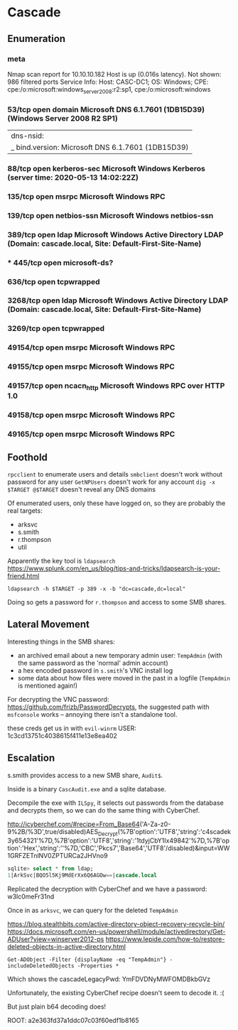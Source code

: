 * Cascade
** Enumeration
*** meta
# Nmap 7.80 scan initiated Tue May 12 05:32:20 2020 as: nmap -Pn -sC -sV -oA logs/nmap 10.10.10.182
Nmap scan report for 10.10.10.182
Host is up (0.016s latency).
Not shown: 986 filtered ports
Service Info: Host: CASC-DC1; OS: Windows; CPE: cpe:/o:microsoft:windows_server_2008:r2:sp1, cpe:/o:microsoft:windows
*** 53/tcp    open  domain        Microsoft DNS 6.1.7601 (1DB15D39) (Windows Server 2008 R2 SP1)
| dns-nsid: 
|_  bind.version: Microsoft DNS 6.1.7601 (1DB15D39)
*** 88/tcp    open  kerberos-sec  Microsoft Windows Kerberos (server time: 2020-05-13 14:02:22Z)
*** 135/tcp   open  msrpc         Microsoft Windows RPC
*** 139/tcp   open  netbios-ssn   Microsoft Windows netbios-ssn
*** 389/tcp   open  ldap          Microsoft Windows Active Directory LDAP (Domain: cascade.local, Site: Default-First-Site-Name)
*** *** 445/tcp   open  microsoft-ds?
*** 636/tcp   open  tcpwrapped
*** 3268/tcp  open  ldap          Microsoft Windows Active Directory LDAP (Domain: cascade.local, Site: Default-First-Site-Name)
*** 3269/tcp  open  tcpwrapped
*** 49154/tcp open  msrpc         Microsoft Windows RPC
*** 49155/tcp open  msrpc         Microsoft Windows RPC
*** 49157/tcp open  ncacn_http    Microsoft Windows RPC over HTTP 1.0
*** 49158/tcp open  msrpc         Microsoft Windows RPC
*** 49165/tcp open  msrpc         Microsoft Windows RPC
** Foothold
   
~rpcclient~ to enumerate users and details
~smbclient~ doesn't work without password for any user
~GetNPUsers~ doesn't work for any account
~dig -x $TARGET @$TARGET~ doesn't reveal any DNS domains

Of enumerated users, only these have logged on, so they are probably the real targets:
 * arksvc
 * s.smith
 * r.thompson
 * util
   
Apparently the key tool is ~ldapsearch~
https://www.splunk.com/en_us/blog/tips-and-tricks/ldapsearch-is-your-friend.html

~ldapsearch -h $TARGET -p 389 -x -b "dc=cascade,dc=local"~

Doing so gets a password for ~r.thompson~ and access to some SMB shares.

** Lateral Movement

Interesting things in the SMB shares:
 * an archived email about a new temporary admin user: ~TempAdmin~ (with the same password as the 'normal' admin account)
 * a hex encoded password in ~s.smith~'s VNC install log
 * some data about how files were moved in the past in a logfile (~TempAdmin~ is mentioned again!)
   
For decrypting the VNC password: 
https://github.com/frizb/PasswordDecrypts, the suggested path with  ~msfconsole~ works -- annoying there isn't a standalone tool.

these creds get us in with ~evil-winrm~
USER: 1c3cd13751c4038615f411e13e8ea402

** Escalation

s.smith provides access to a new SMB share, ~Audit$~. 

Inside is a binary ~CascAudit.exe~ and a sqlite database.

Decompile the exe with ~ILSpy~, it selects out passwords from the database and decrypts them, so we can do the same thing with CyberChef.

http://icyberchef.com/#recipe=From_Base64('A-Za-z0-9%2B/%3D',true/disabled)AES_Decrypt(%7B'option':'UTF8','string':'c4scadek3y654321'%7D,%7B'option':'UTF8','string':'1tdyjCbY1Ix49842'%7D,%7B'option':'Hex','string':''%7D,'CBC','Pkcs7','Base64','UTF8'/disabled)&input=WW1GRFZETnlNV0ZPTURCa2JHVno9

#+BEGIN_SRC sql
sqlite> select * from ldap;
1|ArkSvc|BQO5l5Kj9MdErXx6Q6AGOw==|cascade.local
#+END_SRC

Replicated the decryption with CyberChef and we have a password: w3lc0meFr31nd

Once in as ~arksvc~, we can query for the deleted ~TempAdmin~

https://blog.stealthbits.com/active-directory-object-recovery-recycle-bin/
https://docs.microsoft.com/en-us/powershell/module/activedirectory/Get-ADUser?view=winserver2012-ps
https://www.lepide.com/how-to/restore-deleted-objects-in-active-directory.html

~Get-ADObject -Filter {displayName -eq "TempAdmin"} -includeDeletedObjects -Properties *~

Which shows the cascadeLegacyPwd: YmFDVDNyMWFOMDBkbGVz

Unfortunately, the existing CyberChef recipe doesn't seem to decode it. :(

But just plain b64 decoding does!

ROOT: a2e363fd37a1ddc07c03f60edf1b8165
